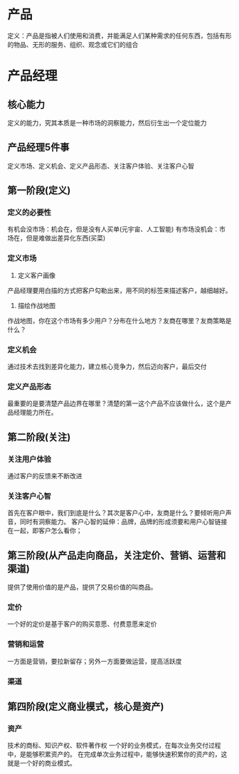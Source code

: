 * 产品
定义：产品是指被人们使用和消费，并能满足人们某种需求的任何东西，包括有形的物品、无形的服务、组织、观念或它们的组合

* 产品经理
** 核心能力
定义的能力，究其本质是一种市场的洞察能力，然后衍生出一个定位能力
** 产品经理5件事
定义市场、定义机会、定义产品形态、关注客户体验、关注客户心智

** 第一阶段(定义)
*** 定义的必要性
有机会没市场：机会在，但是没有人买单(元宇宙、人工智能)
有市场没机会：市场在，但是难做出差异化东西(买菜)
*** 定义市场
1. 定义客户画像
产品经理要用白描的方式把客户勾勒出来，用不同的标签来描述客户，越细越好。
2. 描绘作战地图
作战地图，你在这个市场有多少用户？分布在什么地方？友商在哪里？友商策略是什么？
*** 定义机会
通过技术去找到差异化能力，建立核心竞争力，然后迈向客户，最后交付
*** 定义产品形态
最重要的是要清楚产品边界在哪里？清楚的第一这个产品不应该做什么，这个是产品经理能力所在。

** 第二阶段(关注)
*** 关注用户体验
通过客户的反馈来不断改进
*** 关注客户心智
首先在客户眼中，我们到底是什么？其次是客户心中，友商是什么？要倾听用户声音，同时有洞察能力。
客户心智的延伸：品牌，品牌的形成须要和用户心智链接在一起，即客户怎么看你；

** 第三阶段(从产品走向商品，关注定价、营销、运营和渠道)
提供了使用价值的是产品，提供了交易价值的叫商品。
*** 定价
一个好的定价是基于客户的购买意愿、付费意愿来定价
*** 营销和运营
一方面是营销，要拉新留存；另外一方面要做运营，提高活跃度
*** 渠道

** 第四阶段(定义商业模式，核心是资产)
*** 资产
技术的商标、知识产权、软件著作权
一个好的业务模式，在每次业务交付过程中，是能够积累资产的。
在完成单次业务过程中，能够快速积累你的资产的，这就是一个好的商业模式。







